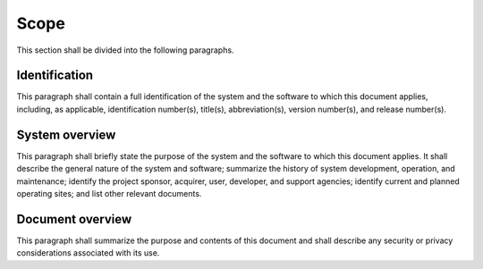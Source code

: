 .. scope:

=====
Scope
=====

This section shall be divided into the following paragraphs.


Identification
--------------

This paragraph shall contain a full identification of the system and the
software to which this document applies, including, as applicable,
identification number(s), title(s), abbreviation(s), version number(s), and
release number(s).

System overview
---------------

This paragraph shall briefly state the purpose of the system and the software
to which this document applies. It shall describe the general nature of the
system and software; summarize the history of system development, operation,
and maintenance; identify the project sponsor, acquirer, user, developer, and
support agencies; identify current and planned operating sites; and list
other relevant documents.

Document overview
-----------------

This paragraph shall summarize the purpose and contents of this document and
shall describe any security or privacy considerations associated with its
use.
